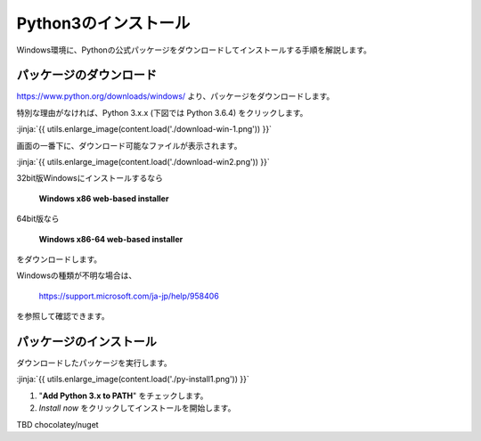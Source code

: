 
Python3のインストール
--------------------------------

Windows環境に、Pythonの公式パッケージをダウンロードしてインストールする手順を解説します。



パッケージのダウンロード
+++++++++++++++++++++++++++++


https://www.python.org/downloads/windows/ より、パッケージをダウンロードします。

特別な理由がなければ、Python 3.x.x (下図では Python 3.6.4) をクリックします。

:jinja:`{{ utils.enlarge_image(content.load('./download-win-1.png')) }}`




画面の一番下に、ダウンロード可能なファイルが表示されます。

:jinja:`{{ utils.enlarge_image(content.load('./download-win2.png')) }}`


32bit版Windowsにインストールするなら

  **Windows x86 web-based installer**

64bit版なら

  **Windows x86-64 web-based installer**

をダウンロードします。

Windowsの種類が不明な場合は、

    https://support.microsoft.com/ja-jp/help/958406

を参照して確認できます。






.. target:: execute_py3_install

パッケージのインストール
+++++++++++++++++++++++++++++

ダウンロードしたパッケージを実行します。

:jinja:`{{ utils.enlarge_image(content.load('./py-install1.png')) }}`


1. "**Add Python 3.x to PATH**" をチェックします。
2. *Install now* をクリックしてインストールを開始します。




TBD chocolatey/nuget
